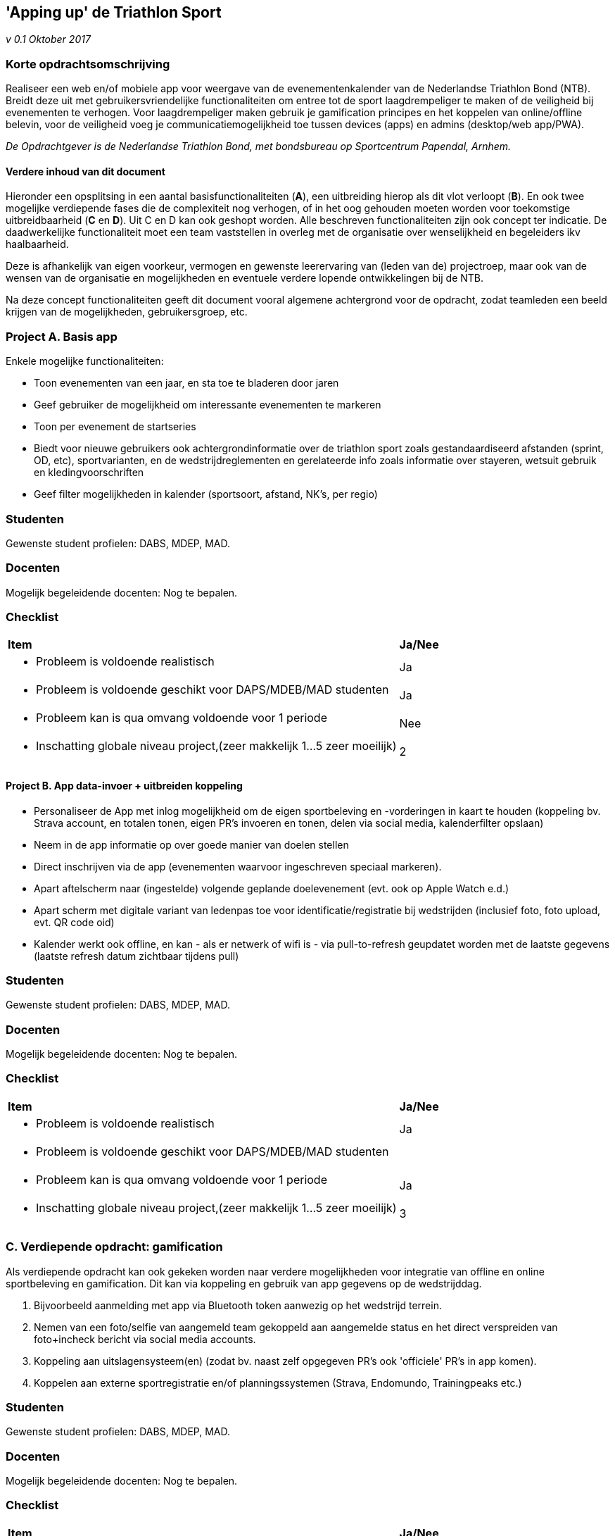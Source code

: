 == 'Apping up' de Triathlon Sport
_v 0.1 Oktober 2017_

=== Korte opdrachtsomschrijving
Realiseer een web en/of mobiele app voor weergave van de evenementenkalender van de Nederlandse Triathlon Bond (NTB).
Breidt deze uit met gebruikersvriendelijke functionaliteiten om entree tot de sport laagdrempeliger te maken of de veiligheid bij evenementen te verhogen.
Voor laagdrempeliger maken gebruik je gamification principes en het koppelen van online/offline belevin, voor de veiligheid voeg je communicatiemogelijkheid toe tussen devices (apps) en admins (desktop/web app/PWA).

_De Opdrachtgever is de Nederlandse Triathlon Bond, met bondsbureau op Sportcentrum Papendal, Arnhem._

==== Verdere inhoud van dit document
Hieronder een opsplitsing in een aantal basisfunctionaliteiten (*A*), een uitbreiding hierop als dit vlot verloopt (*B*).
En ook twee mogelijke verdiepende fases die de complexiteit nog verhogen, of in het oog gehouden moeten worden voor toekomstige uitbreidbaarheid (*C* en *D*).
Uit C en D kan ook geshopt worden. Alle beschreven functionaliteiten zijn ook concept ter indicatie. De daadwerkelijke functionaliteit moet een team vaststellen in overleg met de organisatie over wenselijkheid en begeleiders ikv haalbaarheid.

Deze is afhankelijk van eigen voorkeur, vermogen en gewenste leerervaring van (leden van de) projectroep, maar ook van de wensen van de organisatie en mogelijkheden en eventuele verdere lopende ontwikkelingen bij de NTB.

Na deze concept functionaliteiten geeft dit document vooral algemene achtergrond voor de opdracht, zodat teamleden een beeld krijgen van de mogelijkheden, gebruikersgroep, etc.

=== Project A. Basis app
Enkele mogelijke functionaliteiten:

- Toon evenementen van een jaar, en sta toe te bladeren door jaren
- Geef gebruiker de mogelijkheid om interessante evenementen te markeren
- Toon per evenement de startseries
- Biedt voor nieuwe gebruikers ook achtergrondinformatie over de triathlon sport zoals gestandaardiseerd afstanden (sprint, OD, etc), sportvarianten, en de wedstrijdreglementen en gerelateerde info zoals informatie over stayeren, wetsuit gebruik en kledingvoorschriften
- Geef filter mogelijkheden in kalender (sportsoort, afstand, NK's, per regio)


=== Studenten
Gewenste student profielen: DABS, MDEP, MAD.

=== Docenten
Mogelijk begeleidende docenten: Nog te bepalen.

=== Checklist

[cols="4a, 1a"] 
|===

| *Item*
| *Ja/Nee*

| * Probleem is voldoende realistisch                                     
| Ja

| * Probleem is voldoende geschikt voor DAPS/MDEB/MAD studenten           
| Ja

| * Probleem kan is qua omvang voldoende voor 1 periode                   
| Nee

| * Inschatting globale niveau project,(zeer makkelijk 1…5 zeer moeilijk) 
|   2

|===

==== Project B. App data-invoer + uitbreiden koppeling
- Personaliseer de App met inlog mogelijkheid om de eigen sportbeleving en -vorderingen in kaart te houden (koppeling bv. Strava account, en totalen tonen, eigen PR's invoeren en tonen, delen via social media, kalenderfilter opslaan)
- Neem in de app informatie op over goede manier van doelen stellen
- Direct inschrijven via de app (evenementen waarvoor ingeschreven speciaal markeren).
- Apart aftelscherm naar (ingestelde) volgende geplande doelevenement (evt. ook op Apple Watch e.d.)
- Apart scherm met digitale variant van ledenpas toe voor identificatie/registratie bij wedstrijden (inclusief foto, foto upload, evt. QR code oid)
- Kalender werkt ook offline, en kan - als er netwerk of wifi is - via pull-to-refresh geupdatet worden met de laatste gegevens (laatste refresh datum zichtbaar tijdens pull)

=== Studenten
Gewenste student profielen: DABS, MDEP, MAD.

=== Docenten
Mogelijk begeleidende docenten: Nog te bepalen.

=== Checklist

[cols="4a, 1a"] 
|===

| *Item*
| *Ja/Nee*

| * Probleem is voldoende realistisch                                     
| Ja

| * Probleem is voldoende geschikt voor DAPS/MDEB/MAD studenten           
| [Ja/Nee]

| * Probleem kan is qua omvang voldoende voor 1 periode                   
| Ja

| * Inschatting globale niveau project,(zeer makkelijk 1…5 zeer moeilijk) 
|   3

|===

=== C. Verdiepende opdracht: gamification
Als verdiepende opdracht kan ook gekeken worden naar verdere mogelijkheden voor integratie van offline en online sportbeleving en gamification. Dit kan via koppeling en gebruik van app gegevens op de wedstrijddag.

A. Bijvoorbeeld aanmelding met app via Bluetooth token aanwezig op het wedstrijd terrein.
B. Nemen van een foto/selfie van aangemeld team gekoppeld aan aangemelde status en het direct verspreiden van foto+incheck bericht via social media accounts.
C. Koppeling aan uitslagensysteem(en) (zodat bv. naast zelf opgegeven PR's ook 'officiele' PR's in app komen).
D. Koppelen aan externe sportregistratie en/of planningssystemen (Strava, Endomundo, Trainingpeaks etc.)

=== Studenten
Gewenste student profielen: DABS, MDEP, MAD.

=== Docenten
Mogelijk begeleidende docenten: Nog te bepalen.

=== Checklist

[cols="4a, 1a"] 
|===

| *Item*
| *Ja/Nee*

| * Probleem is voldoende realistisch                                     
| Ja

| * Probleem is voldoende geschikt voor DAPS/MDEB/MAD studenten           
| [Ja/Nee]

| * Probleem kan is qua omvang voldoende voor 1 periode                   
| Ja

| * Inschatting globale niveau project,(zeer makkelijk 1…5 zeer moeilijk) 
|   5

|===

==== D. Verdiepende opdracht: Vrijwilligers en communicatie tbv de veiligheid
In het kader van de veiligheid zijn tot slot ook nog functionaliteiten te maken:

- versturen van berichten (push notificatie) naar alle deelnemers van een evenement
- aanmelden van vrijwilligers t.b.v. verzekering vooraf en vervolgens registreren tijdens de wedstrijd
- tijdens de wedstrijd versturen van berichten met algemene informatie of instructies maar ook kritieke instructies naar alle vrijwilligers in noodsituaties zoals onweer, ongeval, etc.

=== Studenten
Gewenste student profielen: DABS, MDEP, MAD.

=== Docenten
Mogelijk begeleidende docenten: Nog te bepalen.

=== Checklist

[cols="4a, 1a"] 
|===

| *Item*
| *Ja/Nee*

| * Probleem is voldoende realistisch                                     
| Ja

| * Probleem is voldoende geschikt voor DAPS/MDEB/MAD studenten           
| [Ja/Nee]

| * Probleem kan is qua omvang voldoende voor 1 periode                   
| Ja

| * Inschatting globale niveau project,(zeer makkelijk 1…5 zeer moeilijk) 
|   4

|===

<<<
=== Achtergrond/TL;DR

==== Triathlon: groeiende sport
Triathlon is een groeiende sport in Nederland. De Nederlandse Triathlon Bond behartigt sinds jaar en dag de belangen van multi duursporters. Dit zowel voor individuele sporters als verenigingen en ook via ondersteuning van wedstrijdorganisaties bij het opzetten en uitvoeren van evenementen (triathlons, duathlons, zwemlopen en in toenemende mate ook de offroad en andere varianten hiervan). De NTB wijst bijvoorbeeld ook nationale kampioenschappen toe. En was betrokken bij organisatie van het WK triathlon in Nederland dit jaar (2017).

Het aantal leden neemt toe. Achtergrond is de toenemende vrije tijd van Nederlanders, maar ook de mogelijkheid zelfstandig indelen trainingen t.o.v. bijvoorbeeld teamsporten die lastig te combineren is met steeds drukkere agenda's. Daarnaast is er ook een groeiende bewustwording dat hart- en vaatproblemen en andere welvaartsziektes andere leefgewoonten vragen als gezonder leven en meer te bewegen. 

==== Doelen stellen en gamification
Psychologisch onderzoek geeft aan dat algemene lange termijn doelen als 'gezond eten' en 'regelmatig bewegen' veel mensen niet aan kan zetten tot echte gedragsverandering ([marshmellow test](https://en.wikipedia.org/wiki/Stanford_marshmallow_experiment)).

Het tot doel stellen van deelname aan een 'race' is een steeds populairdere en ook effectievere manier om nieuwe gewoontes en leefwijze daadwerkelijk te realiseren. Een hele triathlon is de nieuwe marathon. Daarnaast biedt triathlon ook kortere afstanden, die door combinatie van 3 sporten nog steeds als echte uitdaging gelden. Het beoefenen van verschillende sport(vorm)en is ook gevarieerder en verkleint ook de kans op blessures t.o.v. de situatie dat je in dezelfde trainingsuren enkel bv. hardloopt of fietst. Als je goede voornemens stelt in het kader van toeleven/trainen naar een uitdagende race is de succes factor veel groter.

Ook neemt het aantal teamwedstrijden toe, waarbij je als team gezamelijk deelneemt. En er zijn competities over meerdere wedstrijden in een seizoen. Samen zorgden deze voor een explosieve groei over de afgelopen jaren van deze nog kleine maar groeiende sport.

Doel hierbij is wel het laagdrempelig te maken. Fanatieke triatleten doen de sport ook wel zonder app. Het image van de triathlonsport is krachtig, maar kan voor beginners ook een te hoge drempel blijken. Uiteindelijk gaat het om verbetering van de eigen prestatie. Een van de oorzaken van sportbeoefening de afgelopen jaar is wellicht ook de toenemende mogelijkheden om je sportbeleving en prestaties online te delen. Dit kan via reguliere social media, maar ook komen er steeds speciale sportregistratie apps (zie onder).

==== Bestaande systemen en wens
De Triathlon Bond biedt een link:http://ntbinschrijvingen.nl[online evenementenkalender] ook gekoppeld aan een link:https://mijn.triathlonbond.nl[online inschrijfsysteem]. Deze systemen zijn functioneel en in gebruik, maar echter inmiddels nogal gedateerd qua vormgeving en werkwijze. Ook onder NTB leden is het merendeel reeds lang gewend aan gebruik van moderne web intefaces van social media, maar ook aan apps, zoals moderne en vaak commerciele sportregistratie apps als Strava, Endomundo, Sports tracker, Trainingspeaks. Qua gebruikersinterface ligt de norm dus vrij hoog.

De NTB heeft al langere tijd de wens de kalender ook in een app vorm aan te bieden. Hierbij is ook de wens om in de app persoonlijke gegevens op te slaan, zoals de persoonlijke records over verschillende afstanden, de volgende doelwedstrijd. Op termijn kan er ook integratie zijn met genoemde online sportplatforms. Concurrentie met deze commerciele partijen is niet wenselijk/realistisch, maar enkelen van deze platforms bieden ook API's aan die win-win mogelijkheden geven.

Vanuit een groep IT vrijwilligers is bij de NTB recent ook een (RESTful) API ontwikkeld om in de toekomst meer gegevens te ontsluiten. De evenementen uit de kalender zijn hier bijvoorbeeld al op te vragen (zie https://api.triathlonbond.nl CORS en Swagger-enabled API voor direct testen in browser). Deze API en bestaande systemen zijn gerealiseerd in .NET. Er is een ook testomgeving. In het kader van proof of concepts staat het studenten vrij ook eigen platform te gebruiken (Micro Services architectuur). In verband met privacy zitten ledengegevens echter op private host (geen Cloud).

Het bestaande maar verouderde online inschrijfsysteem kan verder ontsloten worden om ook inschrijving via deze app mogelijk te maken. Er moet nog wel een User Interface ontworpen en App gemaakt worden. Een voorbeeld layout voor telefoon/tablet is al wel beschikbaar gesteld door een vrijwilliger (afgestudeerd HAN-CMD student).

Naast zulke concrete zaken moet er binnen de opdracht ook met beleid- en bondsmedewerkers afgestemd worden en evt. gebruikers onderzoek gedaan (Arnhem kent ook een Triathlon Vereniging (TVA), en Nederland grootste teamtriathlon vindt plaats in zwembad Klarenbeek (teamtriathlon.nl)).

==== Totaalbeleving
Om tot een totaalbeleving te komen is het ook zaak om rondom de wedstrijden aan te sluiten, zodat de online en offline samenkomen. Bijvoorbeeld registreren met je app bij een wedstrijd via een Bluetooth token. Maar ook het nemen van een (team)foto en versturen van berichten via reeds bestaande social media accounts van de teams, verenigingen en/of teamleden. Of mogelijkheid te carpoolen met mede sportliefhebbers uit je buurt.

De afgelopen jaren heeft met name de teamcompetitie een voortrekkersrol gespeeld via moderne websites en gebruik van social media. Doordat deze geheel door vrijwilligers gerund worden is er echter nog geen ruimte geweest voor complexere zaken zoals apps.

=== Opdrachtgever
De opdrachtgever is de Nederlandse Triathlon Bond. Contactpersoon is Christie Brouwer.
Techisch contactpersoon is Johan Maat voor infrastructurele zaken en Bart van der Wal voor eventuele uitbreiding van de rest API.

